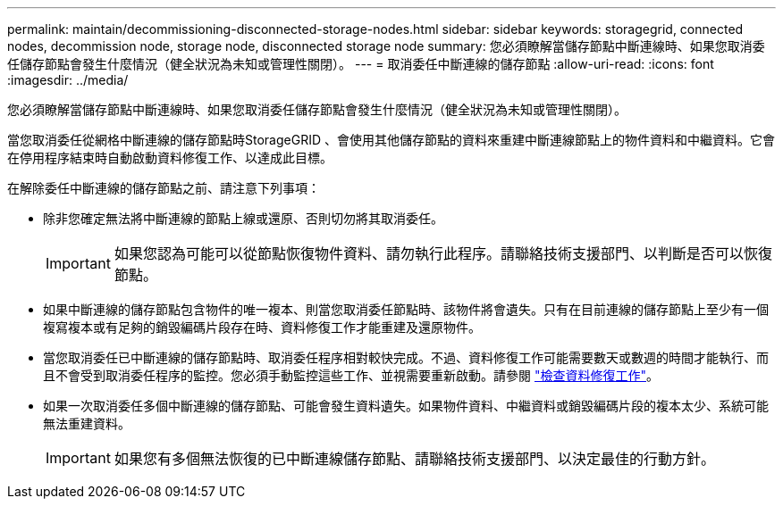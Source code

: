 ---
permalink: maintain/decommissioning-disconnected-storage-nodes.html 
sidebar: sidebar 
keywords: storagegrid, connected nodes, decommission node, storage node, disconnected storage node 
summary: 您必須瞭解當儲存節點中斷連線時、如果您取消委任儲存節點會發生什麼情況（健全狀況為未知或管理性關閉）。 
---
= 取消委任中斷連線的儲存節點
:allow-uri-read: 
:icons: font
:imagesdir: ../media/


[role="lead"]
您必須瞭解當儲存節點中斷連線時、如果您取消委任儲存節點會發生什麼情況（健全狀況為未知或管理性關閉）。

當您取消委任從網格中斷連線的儲存節點時StorageGRID 、會使用其他儲存節點的資料來重建中斷連線節點上的物件資料和中繼資料。它會在停用程序結束時自動啟動資料修復工作、以達成此目標。

在解除委任中斷連線的儲存節點之前、請注意下列事項：

* 除非您確定無法將中斷連線的節點上線或還原、否則切勿將其取消委任。
+

IMPORTANT: 如果您認為可能可以從節點恢復物件資料、請勿執行此程序。請聯絡技術支援部門、以判斷是否可以恢復節點。

* 如果中斷連線的儲存節點包含物件的唯一複本、則當您取消委任節點時、該物件將會遺失。只有在目前連線的儲存節點上至少有一個複寫複本或有足夠的銷毀編碼片段存在時、資料修復工作才能重建及還原物件。
* 當您取消委任已中斷連線的儲存節點時、取消委任程序相對較快完成。不過、資料修復工作可能需要數天或數週的時間才能執行、而且不會受到取消委任程序的監控。您必須手動監控這些工作、並視需要重新啟動。請參閱 link:checking-data-repair-jobs.html["檢查資料修復工作"]。
* 如果一次取消委任多個中斷連線的儲存節點、可能會發生資料遺失。如果物件資料、中繼資料或銷毀編碼片段的複本太少、系統可能無法重建資料。
+

IMPORTANT: 如果您有多個無法恢復的已中斷連線儲存節點、請聯絡技術支援部門、以決定最佳的行動方針。


